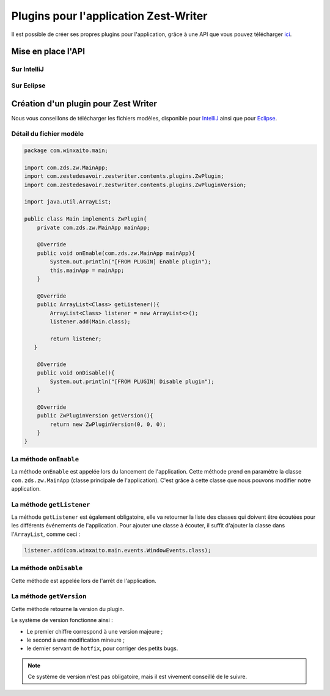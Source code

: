 **************************************
Plugins pour l'application Zest-Writer
**************************************

Il est possible de créer ses propres plugins pour l'application, grâce à une API que vous pouvez télécharger `ici <http://>`_.

.. todo::
   Compléter la documentation des plugins (@WinXaito).

Mise en place l'API
###################

Sur IntelliJ
************

.. todo::
   Rédiger une documentation pour la mise en place d'une API sur IntelliJ (@WinXaito).

Sur Eclipse
***********

.. todo::
   Rédiger une documentation pour la mise en place d'une API sur Eclipse (@WinXaito).

Création d'un plugin pour Zest Writer
#####################################

Nous vous conseillons de télécharger les fichiers modèles, disponible pour `IntelliJ <http://>`_ ainsi que pour `Eclipse <http://>`_.

Détail du fichier modèle
************************

.. code-block:: java

   package com.winxaito.main;

   import com.zds.zw.MainApp;
   import com.zestedesavoir.zestwriter.contents.plugins.ZwPlugin;
   import com.zestedesavoir.zestwriter.contents.plugins.ZwPluginVersion;

   import java.util.ArrayList;

   public class Main implements ZwPlugin{
       private com.zds.zw.MainApp mainApp;

       @Override
       public void onEnable(com.zds.zw.MainApp mainApp){
           System.out.println("[FROM PLUGIN] Enable plugin");
           this.mainApp = mainApp;
       }

       @Override
       public ArrayList<Class> getListener(){
           ArrayList<Class> listener = new ArrayList<>();
           listener.add(Main.class);

           return listener;
      }

       @Override
       public void onDisable(){
           System.out.println("[FROM PLUGIN] Disable plugin");
       }

       @Override
       public ZwPluginVersion getVersion(){
           return new ZwPluginVersion(0, 0, 0);
       }
   }

La méthode ``onEnable``
***********************

La méthode ``onEnable`` est appelée lors du lancement de l'application.
Cette méthode prend en paramètre la classe ``com.zds.zw.MainApp`` (classe principale de l'application).
C'est grâce à cette classe que nous pouvons modifier notre application.

La méthode ``getListener``
**************************

La méthode ``getListener`` est également obligatoire, elle va retourner la liste des classes qui doivent être écoutées pour les différents événements de l'application.
Pour ajouter une classe à écouter, il suffit d'ajouter la classe dans l'``ArrayList``, comme ceci :

.. code-block:: java

   listener.add(com.winxaito.main.events.WindowEvents.class);

La méthode ``onDisable``
************************

Cette méthode est appelée lors de l'arrêt de l'application.

La méthode ``getVersion``
*************************

Cette méthode retourne la version du plugin.

Le système de version fonctionne ainsi :

- Le premier chiffre correspond à une version majeure ;
- le second à une modification mineure ;
- le dernier servant de ``hotfix``, pour corriger des petits bugs.

.. NOTE::
   Ce système de version n'est pas obligatoire, mais il est vivement conseillé de le suivre.
